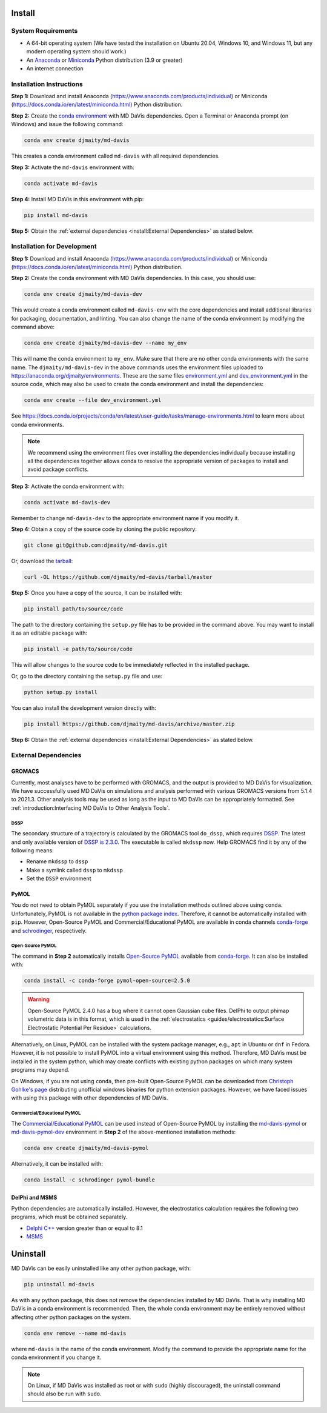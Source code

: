 Install
=======

System Requirements
-------------------

* A 64-bit operating system (We have tested the installation on Ubuntu 20.04,
  Windows 10, and Windows 11, but any modern operating system should work.)
* An `Anaconda <https://www.anaconda.com/products/individual>`_
  or `Miniconda <https://docs.conda.io/en/latest/miniconda.html>`_ Python
  distribution (3.9 or greater)
* An internet connection

Installation Instructions
-------------------------

**Step 1:** Download and install Anaconda
(https://www.anaconda.com/products/individual)
or Miniconda (https://docs.conda.io/en/latest/miniconda.html)
Python distribution.

.. image:: /_static/install/Anaconda.png
   :target: https://www.anaconda.com/products/individual

**Step 2:** Create the `conda environment <https://docs.conda.io/projects/conda/en/latest/user-guide/tasks/manage-environments.html>`_
with MD DaVis dependencies.
Open a Terminal or Anaconda prompt (on Windows) and issue the following command:

.. code-block:: bash

   conda env create djmaity/md-davis

This creates a conda environment called ``md-davis`` with all
required dependencies.

**Step 3:** Activate the ``md-davis`` environment with:

.. code-block:: bash

   conda activate md-davis

**Step 4:** Install MD DaVis in this environment with pip:

.. code-block:: bash

   pip install md-davis

**Step 5:** Obtain the
:ref:`external dependencies <install:External Dependencies>`
as stated below.

Installation for Development
----------------------------

**Step 1:** Download and install Anaconda
(https://www.anaconda.com/products/individual)
or Miniconda (https://docs.conda.io/en/latest/miniconda.html) Python
distribution.

**Step 2:** Create the conda environment with MD DaVis dependencies. In this
case, you should use:

.. code-block:: bash

   conda env create djmaity/md-davis-dev

This would create a conda environment called ``md-davis-env`` with
the core dependencies and install additional libraries for packaging,
documentation, and linting. You can also change the name of the conda
environment by modifying the command above:

.. code-block:: bash

   conda env create djmaity/md-davis-dev --name my_env

This will name the conda environment to ``my_env``. Make sure that
there are no other conda environments with the same name.
The ``djmaity/md-davis-dev`` in the above commands uses the environment files
uploaded to https://anaconda.org/djmaity/environments. These are the same files
`environment.yml <https://github.com/djmaity/md-davis/blob/master/conda_environments/environment.yml>`_
and `dev_environment.yml <https://github.com/djmaity/md-davis/blob/master/conda_environments/environment.yml>`_
in the source code, which may also be used to create the conda environment and
install the dependencies:

.. code-block:: bash

   conda env create --file dev_environment.yml

See https://docs.conda.io/projects/conda/en/latest/user-guide/tasks/manage-environments.html
to learn more about conda environments.

.. note::
   We recommend using the environment files over installing the dependencies
   individually because installing all the dependencies together allows conda
   to resolve the appropriate version of packages to install and avoid
   package conflicts.

**Step 3:** Activate the conda environment with:

.. code-block:: bash

   conda activate md-davis-dev

Remember to change ``md-davis-dev`` to the appropriate environment name if
you modify it.

**Step 4:** Obtain a copy of the source code by cloning the public repository:

.. code-block:: bash

   git clone git@github.com:djmaity/md-davis.git

Or, download the `tarball <https://github.com/djmaity/md-davis/tarball/master>`_:

.. code-block:: bash

   curl -OL https://github.com/djmaity/md-davis/tarball/master

**Step 5:** Once you have a copy of the source, it can be installed with:

.. code-block:: bash

   pip install path/to/source/code

The path to the directory containing the ``setup.py`` file has to be provided in
the command above. You may want to install it as an editable package with:

.. code-block:: bash

   pip install -e path/to/source/code

This will allow changes to the source code to be immediately reflected in the
installed package.

Or, go to the directory containing the ``setup.py`` file and use:

.. code-block:: bash

   python setup.py install

You can also install the development version directly with:

.. code-block:: bash

   pip install https://github.com/djmaity/md-davis/archive/master.zip

**Step 6:** Obtain the
:ref:`external dependencies <install:External Dependencies>`
as stated below.

External Dependencies
---------------------

GROMACS
^^^^^^^

Currently, most analyses have to be performed with GROMACS, and the output is
provided to MD DaVis for visualization. We have successfully used MD DaVis on
simulations and analysis performed with various GROMACS versions from 5.1.4
to 2021.3. Other analysis tools may be used as long as the input to MD DaVis
can be appropriately formatted. See
:ref:`introduction:Interfacing MD DaVis to Other Analysis Tools`.

DSSP
""""

The secondary structure of a trajectory is calculated by the GROMACS tool
``do_dssp``, which requires `DSSP <https://github.com/cmbi/dssp>`_.
The latest and only available version of
`DSSP is 2.3.0 <https://github.com/cmbi/dssp>`_.
The executable is called ``mkdssp`` now. Help GROMACS find it by any of the
following means:

* Rename ``mkdssp`` to ``dssp``
* Make a symlink called ``dssp`` to ``mkdssp``
* Set the ``DSSP`` environment

PyMOL
^^^^^

You do not need to obtain PyMOL separately if you use the installation methods
outlined above using ``conda``. Unfortunately, PyMOL is not available in the
`python package index <https://pypi.org/>`_. Therefore, it cannot be
automatically installed with ``pip``. However, Open-Source PyMOL and
Commercial/Educational PyMOL are available in conda channels
`conda-forge <https://anaconda.org/conda-forge/pymol-open-source>`_
and `schrodinger <https://anaconda.org/schrodinger>`_, respectively.

Open-Source PyMOL
"""""""""""""""""

The command in **Step 2** automatically installs
`Open-Source PyMOL <https://github.com/schrodinger/pymol-open-source/>`_
available from
`conda-forge <https://anaconda.org/conda-forge/pymol-open-source>`_.
It can also be installed with:

.. code-block:: bash

   conda install -c conda-forge pymol-open-source=2.5.0

.. warning::
   Open-Source PyMOL 2.4.0 has a bug where it cannot open Gaussian cube files.
   DelPhi to output phimap volumetric data is in this format, which
   is used in the :ref:`electrostatics <guides/electrostatics:Surface Electrostatic Potential Per Residue>`
   calculations.

Alternatively, on Linux, PyMOL can be installed with the system package
manager, e.g., ``apt`` in Ubuntu or ``dnf`` in Fedora. However, it is not
possible to install PyMOL into a virtual environment using this method.
Therefore, MD DaVis must be installed in the system python, which may
create conflicts with existing python packages on which many system programs
may depend.

On Windows, if you are not using ``conda``, then pre-built Open-Source PyMOL
can be downloaded from
`Christoph Gohlke's page <https://www.lfd.uci.edu/~gohlke/pythonlibs/#pymol-open-source>`_
distributing unofficial windows binaries for python extension packages.
However, we have faced issues with using this package with other dependencies
of MD DaVis.

Commercial/Educational PyMOL
""""""""""""""""""""""""""""

The `Commercial/Educational PyMOL <https://pymol.org/2/buy.html?q=buy>`_
can be used instead of Open-Source PyMOL by installing the
`md-davis-pymol <https://anaconda.org/djmaity/md-davis-pymol>`_ or
`md-davis-pymol-dev <https://anaconda.org/djmaity/md-davis-pymol-dev>`_
environment in **Step 2** of the above-mentioned installation methods:

.. code-block:: bash

   conda env create djmaity/md-davis-pymol

Alternatively, it can be installed with:

.. code-block:: bash

   conda install -c schrodinger pymol-bundle

DelPhi and MSMS
^^^^^^^^^^^^^^^

Python dependencies are automatically installed. However, the electrostatics
calculation requires the following two programs, which must be obtained
separately.

* `Delphi C++ <http://compbio.clemson.edu/delphi>`_ version greater than or
  equal to 8.1
* `MSMS <http://mgltools.scripps.edu/downloads#msms>`_

Uninstall
=========

MD DaVis can be easily uninstalled like any other python package, with:

.. code-block:: bash

   pip uninstall md-davis

As with any python package, this does not remove the dependencies installed
by MD DaVis. That is why installing MD DaVis in a conda environment is
recommended. Then, the whole conda environment may be entirely removed without
affecting other python packages on the system.

.. code-block:: bash

    conda env remove --name md-davis

where ``md-davis`` is the name of the conda environment. Modify the command
to provide the appropriate name for the conda environment if you change it.

.. note::
   On Linux, if MD DaVis was installed as root or with ``sudo`` (highly
   discouraged), the uninstall command should also be run with ``sudo``.
